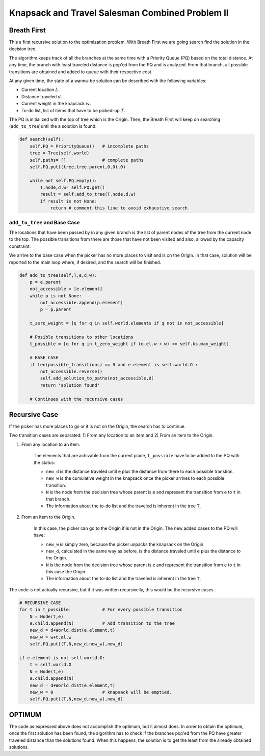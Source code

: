 ================================================
Knapsack and Travel Salesman Combined Problem II
================================================


Breath First 
-------------
This a first recursive solution to the optimization problem. With Breath First we are going search find the solution in the decision tree.

The algorithm keeps track of all the branches at the same time with a Priority Queue (PQ) based on the total distance. At any time, the branch with least traveled distance is pop'ed from the PQ and is analyzed. From that branch, all possible transitions are obtained and added to queue with their respective cost.

At any given time, the state of a wanna-be solution can be described with the following variables:

- Current location :math:`L`.
- Distance traveled :math:`d`.
- Current weight in the knapsack :math:`w`.
- To-do list, list of items that have to be picked-up :math:`T`.

The PQ is initialized with the top of tree which is the Origin.
Then, the Breath First will keep on searching (``add_to_tree``)until the a solution is found.

.. code-block:: python

    def search(self):
        self.PQ = PriorityQueue()   # incomplete paths
        tree = Tree(self.world)
        self.paths= []              # complete paths
        self.PQ.put((tree,tree.parent,0,0),0)

        while not self.PQ.empty():
            T,node,d,w= self.PQ.get()
            result = self.add_to_tree(T,node,d,w)
            if result is not None: 
                return # comment this line to avoid exhaustive search

``add_to_tree`` and  Base Case
______________________________
The locations that have been passed by in any given branch is the list of parent nodes of the tree from the current node to the top.
The possible transitions from there are those that have not been visited and also, allowed by the capacity constraint.

We arrive to the base case when the picker has no more places to visit and is on the Origin. In that case, solution will be reported to the main loop where, if desired, and the search will be finished.

.. code-block:: python

    def add_to_tree(self,T,e,d,w):
        p = e.parent
        not_accessible = [e.element]
        while p is not None:
            not_accessible.append(p.element)
            p = p.parent

        t_zero_weight = [q for q in self.world.elements if q not in not_accessible]

        # Posible transitions to other locations
        t_possible = [q for q in t_zero_weight if (q.el.w + w) <= self.ks.max_weight]

        # BASE CASE 
        if len(possible_transitions) == 0 and e.element is self.world.O :
            not_accessible.reverse()
            self.add_solution_to_paths(not_accessible,d)
            return 'solution found'

        # Continues with the recursive cases

Recursive Case
--------------
If the picker has more places to go or it is not on the Origin, the search has to continue.

Two transition cases are separated: 1) From any location to an item and 2) From an item to the Origin.

1) From any location to an item.

        The elements that are achivable from the current place, ``t_possible`` have to be added to the PQ with the status:
        
        - ``new_d`` is the distance traveled until ``e`` plus the distance from there to each possible transtion.
        - ``new_w`` is the cumulative weight in the knapsack once the picker arrives to each possible transition.
        - ``N``  is the node from the decision tree whose parent is ``e`` and represent the transition from ``e`` to ``t`` in that branch.
        - The information about the to-do list and the traveled is inherent in the tree ``T``.

2) From an item to the Origin.

        In this case, the picker can go to the Origin if is not in the Origin. The new added cases to the PQ will have:
        
        - ``new_w`` is simply zero, because the picker unpacks the knapsack on the Origin.
        - ``new_d``, calculated in the same way as before, is the distance traveled until ``e`` plus the distance to the Origin.
        - ``N``  is the node from the decision tree whose parent is ``e`` and represent the transition from ``e`` to ``t`` in this case the Origin.
        - The information about the to-do list and the traveled is inherent in the tree ``T``.

The code is not actually recursive, but if it was written recursivelly, this would be the recursive cases.

.. code-block:: python

        # RECURSIVE CASE
        for t in t_possible:            # For every possible transition
            N = Node(t,e)
            e.child.append(N)           # Add transition to the tree
            new_d = d+World.dist(e.element,t)
            new_w = w+t.el.w
            self.PQ.put((T,N,new_d,new_w),new_d)

        if e.element is not self.world.O:
            t = self.world.O
            N = Node(t,e)
            e.child.append(N)           
            new_d = d+World.dist(e.element,t)
            new_w = 0                   # knapsack will be emptied.
            self.PQ.put((T,N,new_d,new_w),new_d)



OPTIMUM
-------
The code as expressed above does not accomplish the optimum, but it almost does.
In order to obtain the optimum, once the first solution has been found, the algorithm has to check if the branches pop'ed from the PQ have greater traveled distance than the solutions found. When this happens, the solution is to get the least from the already obtained solutions.


